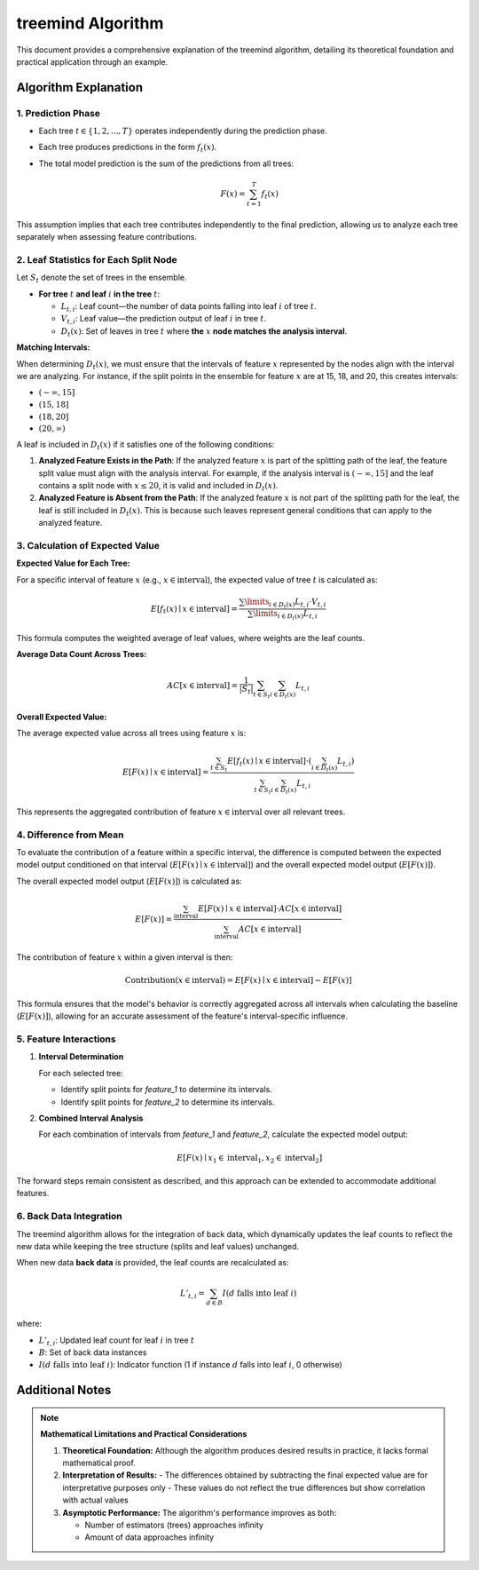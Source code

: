 .. _treemind_algorithm:

treemind Algorithm
==================

This document provides a comprehensive explanation of the treemind algorithm, detailing its theoretical foundation and practical application through an example.

Algorithm Explanation
---------------------

1. Prediction Phase
~~~~~~~~~~~~~~~~~~~~~~~~~~~~~~~~~~~~~~~~~~~~~~~~

- Each tree :math:`t \in \{1, 2, ..., T\}` operates independently during the prediction phase.
- Each tree produces predictions in the form :math:`f_t(x)`.
- The total model prediction is the sum of the predictions from all trees:

  .. math::

     F(x) = \sum_{t=1}^{T} f_t(x)

This assumption implies that each tree contributes independently to the final prediction, allowing us to analyze each tree separately when assessing feature contributions.


2. Leaf Statistics for Each Split Node
~~~~~~~~~~~~~~~~~~~~~~~~~~~~~~~~~~~~~~

Let :math:`S_t` denote the set of trees in the ensemble.

- **For tree** :math:`t` **and leaf** :math:`i` **in the tree** :math:`t`:

  - :math:`L_{t,i}`: Leaf count—the number of data points falling into leaf :math:`i` of tree :math:`t`.
  - :math:`V_{t,i}`: Leaf value—the prediction output of leaf :math:`i` in tree :math:`t`.
  - :math:`D_t(x)`: Set of leaves in tree :math:`t` where **the** :math:`x` **node matches the analysis interval**.

**Matching Intervals:**

When determining :math:`D_t(x)`, we must ensure that the intervals of feature :math:`x` represented by the nodes align with the interval we are analyzing. For instance, if the split points in the ensemble for feature :math:`x` are at 15, 18, and 20, this creates intervals:

- :math:`(-\infty, 15]`
- :math:`(15, 18]`
- :math:`(18, 20]`
- :math:`(20, \infty)`

A leaf is included in :math:`D_t(x)` if it satisfies one of the following conditions:

1. **Analyzed Feature Exists in the Path**:  
   If the analyzed feature :math:`x` is part of the splitting path of the leaf, the feature split value must align with the analysis interval. For example, if the analysis interval is :math:`(-\infty, 15]` and the leaf contains a split node with :math:`x \leq 20`, it is valid and included in :math:`D_t(x)`.

2. **Analyzed Feature is Absent from the Path**:  
   If the analyzed feature :math:`x` is not part of the splitting path for the leaf, the leaf is still included in :math:`D_t(x)`. This is because such leaves represent general conditions that can apply to the analyzed feature.


3. Calculation of Expected Value
~~~~~~~~~~~~~~~~~~~~~~~~~~~~~~~~

**Expected Value for Each Tree:**

For a specific interval of feature :math:`x` (e.g., :math:`x \in \text{interval}`), the expected value of tree :math:`t` is calculated as:

.. math::

   E[f_t(x) \mid x \in \text{interval}] = \frac{\sum\limits_{i \in D_t(x)} L_{t,i} \cdot V_{t,i}}{\sum\limits_{i \in D_t(x)} L_{t,i}}

This formula computes the weighted average of leaf values, where weights are the leaf counts.

**Average Data Count Across Trees:**

.. math::

   AC[x \in \text{interval}] = \frac{1}{|S_t|} \sum_{t \in S_t} \sum_{i \in D_t(x)} L_{t,i}

**Overall Expected Value:**

The average expected value across all trees using feature :math:`x` is:

.. math::

   E[F(x) \mid x \in \text{interval}] = \frac{\sum_{t \in S_t} E[f_t(x) \mid x \in \text{interval}] \cdot \left( \sum_{i \in D_t(x)} L_{t,i} \right)}{\sum_{t \in S_t}\sum_{i \in D_t(x)} L_{t,i}}

This represents the aggregated contribution of feature :math:`x \in \text{interval}` over all relevant trees.

4. Difference from Mean
~~~~~~~~~~~~~~~~~~~~~~~

To evaluate the contribution of a feature within a specific interval, the difference is computed between the expected model output conditioned on that interval (:math:`E[F(x) \mid x \in \text{interval}]`) and the overall expected model output (:math:`E[F(x)]`).

The overall expected model output (:math:`E[F(x)]`) is calculated as:

.. math::

   E[F(x)] = \frac{\sum_{\text{interval}} E[F(x) \mid x \in \text{interval}] \cdot AC[x \in \text{interval}]}{\sum_{\text{interval}} AC[x \in \text{interval}]}

The contribution of feature :math:`x` within a given interval is then:

.. math::

   \text{Contribution}(x \in \text{interval}) = E[F(x) \mid x \in \text{interval}] - E[F(x)]

This formula ensures that the model's behavior is correctly aggregated across all intervals when calculating the baseline (:math:`E[F(x)]`), allowing for an accurate assessment of the feature's interval-specific influence.

5. Feature Interactions
~~~~~~~~~~~~~~~~~~~~~~~

1. **Interval Determination**

   For each selected tree:
   
   - Identify split points for `feature_1` to determine its intervals.  
   - Identify split points for `feature_2` to determine its intervals.  

2. **Combined Interval Analysis**

   For each combination of intervals from `feature_1` and `feature_2`, calculate the expected model output:

   .. math::
      E[F(x) \mid x_1 \in \text{interval}_1, x_2 \in \text{interval}_2]

The forward steps remain consistent as described, and this approach can be extended to accommodate additional features.

6. Back Data Integration
~~~~~~~~~~~~~~~~~~~~~~~~~

The treemind algorithm allows for the integration of back data, which dynamically updates the leaf counts to reflect the new data while 
keeping the tree structure (splits and leaf values) unchanged.


When new data **back data** is provided, the leaf counts are recalculated as:

.. math::

   L'_{t,i} = \sum_{d \in B} I(d \text{ falls into leaf } i)

where:

- :math:`L'_{t,i}`: Updated leaf count for leaf :math:`i` in tree :math:`t`
- :math:`B`: Set of back data instances
- :math:`I(d \text{ falls into leaf } i)`: Indicator function (1 if instance :math:`d` falls into leaf :math:`i`, 0 otherwise)


Additional Notes
-----------------

.. note::

   **Mathematical Limitations and Practical Considerations**

   1. **Theoretical Foundation:**
      Although the algorithm produces desired results in practice, it lacks formal mathematical proof.

   2. **Interpretation of Results:**
      - The differences obtained by subtracting the final expected value are for interpretative purposes only
      - These values do not reflect the true differences but show correlation with actual values

   3. **Asymptotic Performance:**
      The algorithm's performance improves as both:
      
      - Number of estimators (trees) approaches infinity
      - Amount of data approaches infinity